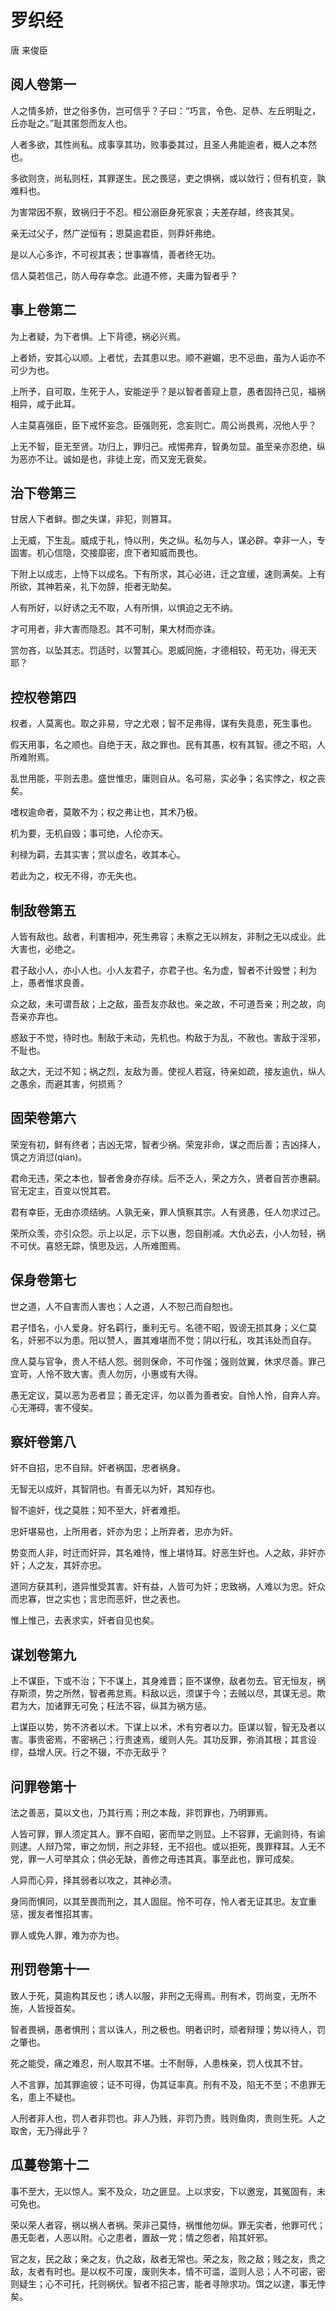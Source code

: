 * 罗织经 

唐 来俊臣 

** 阅人卷第一

人之情多娇，世之俗多伪，岂可信乎？子曰：“巧言，令色、足恭、左丘明耻之，丘亦耻之。”耻其匿怨而友人也。 

人者多欲，其性尚私。成事享其功，败事委其过，且圣人弗能逾者，概人之本然也。 

多欲则贪，尚私则枉，其罪遂生。民之畏惩，吏之惧祸，或以敛行；但有机变，孰难料也。 

为害常因不察，致祸归于不忍。桓公溺臣身死家哀；夫差存越，终丧其吴。 

亲无过父子，然广逆恒有；恩莫逾君臣，则莽奸弗绝。 

是以人心多诈，不可视其表；世事寡情，善者终无功。 

信人莫若信己，防人毋存幸念。此道不修，夫庸为智者乎？ 

** 事上卷第二

为上者疑，为下者惧。上下背德，祸必兴焉。 

上者娇，安其心以顺。上者忧，去其患以忠。顺不避媚，忠不忌曲，虽为人诟亦不可少为也。 

上所予，自可取，生死于人，安能逆乎？是以智者善窥上意，愚者固持己见，福祸相异，咸于此耳。 

人主莫喜强臣，臣下戒怀妄念。臣强则死，念妄则亡。周公尚畏焉，况他人乎？ 

上无不智，臣无至贤。功归上，罪归己。戒惕弗弃，智勇勿显。虽至亲亦忍绝，纵为恶亦不让。诚如是也，非徒上宠，而又宠无衰矣。 

** 治下卷第三

甘居人下者鲜。御之失谋，非犯，则篡耳。 

上无威，下生乱。威成于礼，恃以刑，失之纵。私勿与人，谋必辟。幸非一人，专固害。机心信隐，交接靡密，庶下者知威而畏也。 

下附上以成志，上恃下以成名。下有所求，其心必进，迁之宜缓，速则满矣。上有所欲，其神若亲，礼下勿辞，拒者无助矣。 

人有所好，以好诱之无不取，人有所惧，以惧迫之无不纳。 

才可用者，非大害而隐忍。其不可制，果大材而亦诛。 

赏勿吝，以坠其志。罚适时，以警其心。恩威同施，才德相较，苟无功，得无天耶？ 

** 控权卷第四

权者，人莫离也。取之非易，守之尤艰；智不足弗得，谋有失竟患，死生事也。 

假天用事，名之顺也。自绝于天，敌之罪也。民有其愚，权有其智。德之不昭，人所难附焉。 

乱世用能，平则去患。盛世惟忠，庸则自从。名可易，实必争；名实悖之，权之丧矣。 

嗜权逾命者，莫敢不为；权之弗让也，其术乃极。 

机为要，无机自毁；事可绝，人伦亦天。 

利禄为羁，去其实害；赏以虚名，收其本心。 

若此为之，权无不得，亦无失也。 

** 制敌卷第五

人皆有敌也。敌者，利害相冲，死生弗容；未察之无以辨友，非制之无以成业。此大害也，必绝之。 

君子敌小人，亦小人也。小人友君子，亦君子也。名为虚，智者不计毁誉；利为上，愚者惟求良善。 

众之敌，未可谓吾敌；上之敌，虽吾友亦敌也。亲之故，不可道吾亲；刑之故，向吾亲亦弃也。 

惑敌于不觉，待时也。制敌于未动，先机也。构敌于为乱，不赦也。害敌于淫邪，不耻也。 

敌之大，无过不知；祸之烈，友敌为善。使视人若寇，待亲如疏，接友逾仇，纵人之愚余，而避其害，何损焉？ 

** 固荣卷第六

荣宠有初，鲜有终者；吉凶无常，智者少祸。荣宠非命，谋之而后善；吉凶择人，慎之方消愆(qian)。 

君命无违，荣之本也，智者舍身亦存续。后不乏人，荣之方久，贤者自苦亦惠嗣。官无定主，百变以悦其君。 

君有幸臣，无由亦须结纳。人孰无亲，罪人慎察其宗。人有贤愚，任人勿求过己。 

荣所众羡，亦引众怨。示上以足，示下以惠，怨自削减。大仇必去，小人勿轻，祸不可伏。喜怒无踪，慎思及远，人所难图焉。 

** 保身卷第七

世之道，人不自害而人害也；人之道，人不恕己而自恕也。 

君子惜名，小人爱身。好名羁行，重利无亏。名德不昭，毁谤无损其身；义仁莫名，奸邪不以为患。阳以赞人，置其难堪而不觉；阴以行私，攻其讳处而自存。 

庶人莫与官争，贵人不结人怨。弱则保命，不可作强；强则敛翼，休求尽善。罪己宜苛，人怜不致大害。责人勿厉，小惠或有大得。 

愚无定议，莫以恶为恶者显；善无定评，勿以善为善者安。自怜人怜，自弃人弃。心无滞碍，害不侵矣。 

** 察奸卷第八

奸不自招，忠不自辩。奸者祸国，忠者祸身。 

无智无以成奸，其智阴也。有善无以为奸，其知存也。 

智不逾奸，伐之莫胜；知不至大，奸者难拒。 

忠奸堪易也，上所用者，奸亦为忠；上所弃者，忠亦为奸。 

势变而人非，时迁而奸异，其名难恃，惟上堪恃耳。好恶生奸也。人之敌，非奸亦奸；人之友，其奸亦忠。 

道同方获其利，道异惟受其害。奸有益，人皆可为奸；忠致祸，人难以为忠。奸众而忠寡，世之实也；言忠而恶奸，世之表也。 

惟上惟己，去表求实，奸者自见也矣。 

** 谋划卷第九

上不谋臣，下或不治；下不谋上，其身难晋；臣不谋僚，敌者勿去。官无恒友，祸存斯须，势之所然，智者弗怠焉。料敌以远，须谋于今；去贼以尽，其谋无忌。欺君为大，加诸罪无可免；枉法不容，纵其为祸方惩。 

上谋臣以势，势不济者以术。下谋上以术，术有穷者以力。臣谋以智，智无及者以害。事贵密焉，不密祸己；行贵速焉，缓则人先。其功反罪，弥消其根；其言设缪，益增人厌。行之不辍，不亦无敌乎？ 

** 问罪卷第十

法之善恶，莫以文也，乃其行焉；刑之本哉，非罚罪也，乃明罪焉。 

人皆可罪，罪人须定其人。罪不自昭，密而举之则显。上不容罪，无谕则待，有谕则逮。人辩乃常，审之勿悯，刑之非轻，无不招也。或以拒死，畏罪释耳。人无不党，罪一人可举其众；供必无缺，善修之毋违其真。事至此也，罪可成矣。 

人异而心异，择其弱者以攻之，其神必溃。 

身同而惧同，以其至畏而刑之，其人固屈。怜不可存，怜人者无证其忠。友宜重惩，援友者惟招其害。 

罪人或免人罪，难为亦为也。 

** 刑罚卷第十一

致人于死，莫逾构其反也；诱人以服，非刑之无得焉。刑有术，罚尚变，无所不施，人皆授首矣。 

智者畏祸，愚者惧刑；言以诛人，刑之极也。明者识时，顽者辩理；势以待人，罚之肇也。 

死之能受，痛之难忍，刑人取其不堪。士不耐辱，人患株亲，罚人伐其不甘。 

人不言罪，加其罪逾彼；证不可得，伪其证率真。刑有不及，陷无不至；不患罪无名，患上不疑也。 

人刑者非人也，罚人者非罚也。非人乃贱，非罚乃贵。贱则鱼肉，贵则生死。人之取舍，无乃得此乎？ 

** 瓜蔓卷第十二

事不至大，无以惊人。案不及众，功之匪显。上以求安，下以邀宠，其冤固有，未可免也。 

荣以荣人者容，祸以祸人者祸。荣非己莫恃，祸惟他勿纵。罪无实者，他罪可代；愚无彰者，人恶以附。心之患者，置敌一党；情之怨者，陷其奸邪。 

官之友，民之敌；亲之友，仇之敌，敌者无常也。荣之友，败之敌；贱之友，贵之敌，友者有时也。是以权不可废，废则失本，情不可滥，滥则人忌；人不可密，密则疑生；心不可托，托则祸伏。智者不招己害，能者寻隙求功。饵之以逮，事无悖矣。


